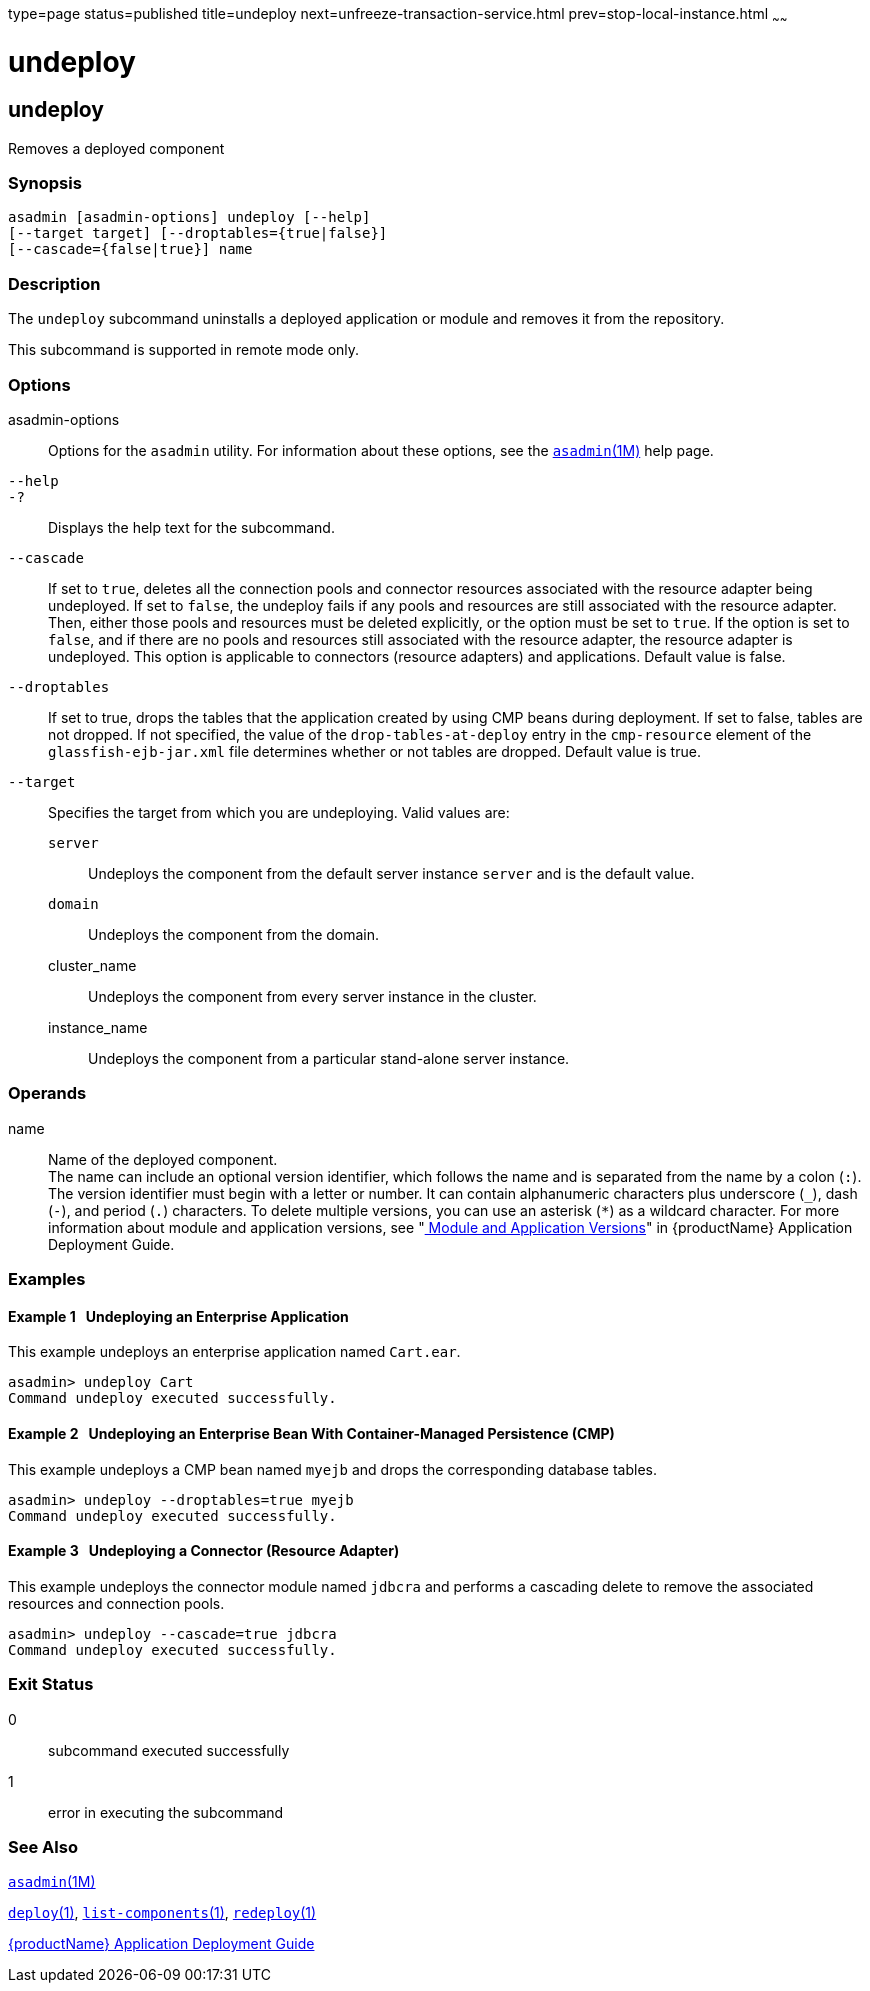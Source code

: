 type=page
status=published
title=undeploy
next=unfreeze-transaction-service.html
prev=stop-local-instance.html
~~~~~~

= undeploy

[[undeploy-1]][[GSRFM00244]][[undeploy]]

== undeploy

Removes a deployed component

[[sthref2189]]

=== Synopsis

[source]
----
asadmin [asadmin-options] undeploy [--help]
[--target target] [--droptables={true|false}]
[--cascade={false|true}] name
----

[[sthref2190]]

=== Description

The `undeploy` subcommand uninstalls a deployed application or module
and removes it from the repository.

This subcommand is supported in remote mode only.

[[sthref2191]]

=== Options

asadmin-options::
  Options for the `asadmin` utility. For information about these
  options, see the link:asadmin.html#asadmin-1m[`asadmin`(1M)] help page.
`--help`::
`-?`::
  Displays the help text for the subcommand.
`--cascade`::
  If set to `true`, deletes all the connection pools and connector
  resources associated with the resource adapter being undeployed. If
  set to `false`, the undeploy fails if any pools and resources are
  still associated with the resource adapter. Then, either those pools
  and resources must be deleted explicitly, or the option must be set to
  `true`. If the option is set to `false`, and if there are no pools and
  resources still associated with the resource adapter, the resource
  adapter is undeployed. This option is applicable to connectors
  (resource adapters) and applications. Default value is false.
`--droptables`::
  If set to true, drops the tables that the application created by using
  CMP beans during deployment. If set to false, tables are not dropped.
  If not specified, the value of the `drop-tables-at-deploy` entry in
  the `cmp-resource` element of the `glassfish-ejb-jar.xml` file
  determines whether or not tables are dropped. Default value is true.
`--target`::
  Specifies the target from which you are undeploying. Valid values are:

  `server`;;
    Undeploys the component from the default server instance `server`
    and is the default value.
  `domain`;;
    Undeploys the component from the domain.
  cluster_name;;
    Undeploys the component from every server instance in the cluster.
  instance_name;;
    Undeploys the component from a particular stand-alone server
    instance.

[[sthref2192]]

=== Operands

name::
  Name of the deployed component. +
  The name can include an optional version identifier, which follows the
  name and is separated from the name by a colon (`:`). The version
  identifier must begin with a letter or number. It can contain
  alphanumeric characters plus underscore (`_`), dash (`-`), and period
  (`.`) characters. To delete multiple versions, you can use an asterisk
  (`*`) as a wildcard character. For more information about module and
  application versions, see "link:../application-deployment-guide/overview.html#GSDPG00324[
  Module and Application Versions]" in {productName} Application
  Deployment Guide.

[[sthref2193]]

=== Examples

[[GSRFM769]][[sthref2194]]

==== Example 1   Undeploying an Enterprise Application

This example undeploys an enterprise application named `Cart.ear`.

[source]
----
asadmin> undeploy Cart
Command undeploy executed successfully.
----

[[GSRFM770]][[sthref2195]]

==== Example 2   Undeploying an Enterprise Bean With Container-Managed Persistence (CMP)

This example undeploys a CMP bean named `myejb` and drops the
corresponding database tables.

[source]
----
asadmin> undeploy --droptables=true myejb
Command undeploy executed successfully.
----

[[GSRFM771]][[sthref2196]]

==== Example 3   Undeploying a Connector (Resource Adapter)

This example undeploys the connector module named `jdbcra` and performs
a cascading delete to remove the associated resources and connection
pools.

[source]
----
asadmin> undeploy --cascade=true jdbcra
Command undeploy executed successfully.
----

[[sthref2197]]

=== Exit Status

0::
  subcommand executed successfully
1::
  error in executing the subcommand

[[sthref2198]]

=== See Also

link:asadmin.html#asadmin-1m[`asadmin`(1M)]

link:deploy.html#deploy-1[`deploy`(1)],
link:list-components.html#list-components-1[`list-components`(1)],
link:redeploy.html#redeploy-1[`redeploy`(1)]

link:../application-deployment-guide/toc.html#GSDPG[{productName} Application Deployment
Guide]


